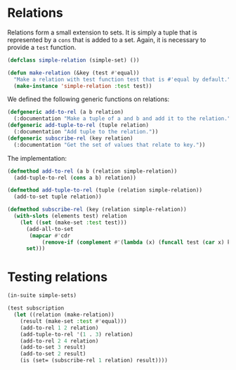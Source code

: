 #+name: license-preamble
#+begin_src lisp :exports none 
;;;; Set interface based on lists.
;;;; Copyright (C) 2018 Pieter Hijma

;;;; This program is free software: you can redistribute it and/or modify
;;;; it under the terms of the GNU General Public License as published by
;;;; the Free Software Foundation, either version 3 of the License, or
;;;; (at your option) any later version.

;;;; This program is distributed in the hope that it will be useful,
;;;; but WITHOUT ANY WARRANTY; without even the implied warranty of
;;;; MERCHANTABILITY or FITNESS FOR A PARTICULAR PURPOSE.  See the
;;;; GNU General Public License for more details.

;;;; You should have received a copy of the GNU General Public License
;;;; along with this program.  If not, see <https://www.gnu.org/licenses/>.
#+end_src


#+property: header-args :comments link :tangle-mode (identity #o400) :results output silent :mkdirp yes

* Relations
  :PROPERTIES:
  :header-args+: :package ":simple-sets"
  :header-args+: :tangle "system/main/relations.lisp"
  :END:

#+begin_src lisp :exports none :noweb yes
<<license-preamble>>

(in-package :simple-sets)
#+end_src

Relations form a small extension to sets.  It is simply a tuple that is
represented by a ~cons~ that is added to a set.  Again, it is necessary to
provide a ~test~ function.

#+begin_src lisp
(defclass simple-relation (simple-set) ())

(defun make-relation (&key (test #'equal))
  "Make a relation with test function test that is #'equal by default."
  (make-instance 'simple-relation :test test))
#+end_src

We defined the following generic functions on relations:

#+begin_src lisp
(defgeneric add-to-rel (a b relation)
  (:documentation "Make a tuple of a and b and add it to the relation."))
(defgeneric add-tuple-to-rel (tuple relation)
  (:documentation "Add tuple to the relation."))
(defgeneric subscribe-rel (key relation)
  (:documentation "Get the set of values that relate to key."))
#+end_src

The implementation:

#+begin_src lisp
(defmethod add-to-rel (a b (relation simple-relation))
  (add-tuple-to-rel (cons a b) relation))

(defmethod add-tuple-to-rel (tuple (relation simple-relation))
  (add-to-set tuple relation))

(defmethod subscribe-rel (key (relation simple-relation))
  (with-slots (elements test) relation
    (let ((set (make-set :test test)))
      (add-all-to-set
       (mapcar #'cdr 
	       (remove-if (complement #'(lambda (x) (funcall test (car x) key))) elements)) set)
      set)))
#+end_src

* Testing relations
  :PROPERTIES:
  :header-args+: :package ":test-simple-sets"
  :header-args+: :tangle "system/test/test-relations.lisp"
  :END:

#+begin_src lisp :noweb yes :exports none
<<license-preamble>>

(in-package :test-simple-sets)
#+end_src


#+begin_src lisp
(in-suite simple-sets)

(test subscription
  (let ((relation (make-relation))
	(result (make-set :test #'equal)))
    (add-to-rel 1 2 relation)
    (add-tuple-to-rel '(1 . 3) relation)
    (add-to-rel 2 4 relation)
    (add-to-set 3 result)
    (add-to-set 2 result)
    (is (set= (subscribe-rel 1 relation) result))))
#+end_src

